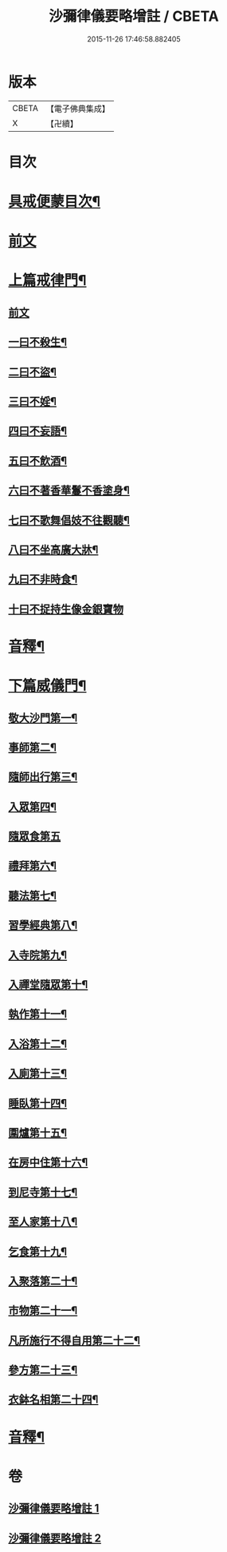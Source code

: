 #+TITLE: 沙彌律儀要略增註 / CBETA
#+DATE: 2015-11-26 17:46:58.882405
* 版本
 |     CBETA|【電子佛典集成】|
 |         X|【卍續】    |

* 目次
* [[file:KR6k0232_001.txt::001-0225a2][具戒便蒙目次¶]]
* [[file:KR6k0232_001.txt::0225b4][前文]]
* [[file:KR6k0232_001.txt::0226a3][上篇戒律門¶]]
** [[file:KR6k0232_001.txt::0226a3][前文]]
** [[file:KR6k0232_001.txt::0228a8][一曰不殺生¶]]
** [[file:KR6k0232_001.txt::0229c22][二曰不盜¶]]
** [[file:KR6k0232_001.txt::0231a19][三曰不婬¶]]
** [[file:KR6k0232_001.txt::0232b4][四曰不妄語¶]]
** [[file:KR6k0232_001.txt::0234a22][五曰不飲酒¶]]
** [[file:KR6k0232_001.txt::0235c3][六曰不著香華鬘不香塗身¶]]
** [[file:KR6k0232_001.txt::0237a14][七曰不歌舞倡妓不往觀聽¶]]
** [[file:KR6k0232_001.txt::0238b12][八曰不坐高廣大牀¶]]
** [[file:KR6k0232_001.txt::0239b7][九曰不非時食¶]]
** [[file:KR6k0232_001.txt::0241a24][十曰不捉持生像金銀寶物]]
* [[file:KR6k0232_001.txt::0242b16][音釋¶]]
* [[file:KR6k0232_002.txt::002-0243c13][下篇威儀門¶]]
** [[file:KR6k0232_002.txt::0244b12][敬大沙門第一¶]]
** [[file:KR6k0232_002.txt::0245a8][事師第二¶]]
** [[file:KR6k0232_002.txt::0247c5][隨師出行第三¶]]
** [[file:KR6k0232_002.txt::0248a18][入眾第四¶]]
** [[file:KR6k0232_002.txt::0250b24][隨眾食第五]]
** [[file:KR6k0232_002.txt::0252b16][禮拜第六¶]]
** [[file:KR6k0232_002.txt::0252c23][聽法第七¶]]
** [[file:KR6k0232_002.txt::0253b13][習學經典第八¶]]
** [[file:KR6k0232_002.txt::0257a19][入寺院第九¶]]
** [[file:KR6k0232_002.txt::0258a5][入禪堂隨眾第十¶]]
** [[file:KR6k0232_002.txt::0258c6][執作第十一¶]]
** [[file:KR6k0232_002.txt::0259b6][入浴第十二¶]]
** [[file:KR6k0232_002.txt::0259c21][入廁第十三¶]]
** [[file:KR6k0232_002.txt::0260c14][睡臥第十四¶]]
** [[file:KR6k0232_002.txt::0261a17][圍爐第十五¶]]
** [[file:KR6k0232_002.txt::0261b3][在房中住第十六¶]]
** [[file:KR6k0232_002.txt::0261c4][到尼寺第十七¶]]
** [[file:KR6k0232_002.txt::0262a5][至人家第十八¶]]
** [[file:KR6k0232_002.txt::0263b2][乞食第十九¶]]
** [[file:KR6k0232_002.txt::0263c13][入聚落第二十¶]]
** [[file:KR6k0232_002.txt::0264b24][市物第二十一¶]]
** [[file:KR6k0232_002.txt::0264c15][凡所施行不得自用第二十二¶]]
** [[file:KR6k0232_002.txt::0265b3][參方第二十三¶]]
** [[file:KR6k0232_002.txt::0265c21][衣鉢名相第二十四¶]]
* [[file:KR6k0232_002.txt::0267b18][音釋¶]]
* 卷
** [[file:KR6k0232_001.txt][沙彌律儀要略增註 1]]
** [[file:KR6k0232_002.txt][沙彌律儀要略增註 2]]
